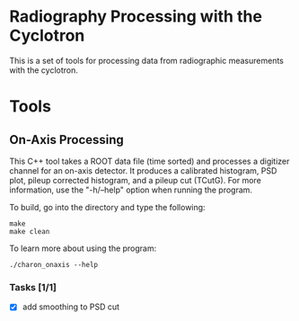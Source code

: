 * Radiography Processing with the Cyclotron
This is a set of tools for processing data from radiographic
measurements with the cyclotron. 
* Tools
** On-Axis Processing
This C++ tool takes a ROOT data file (time sorted) and processes a
digitizer channel for an on-axis detector. It produces a calibrated
histogram, PSD plot, pileup corrected histogram, and a pileup cut
(TCutG). For more information, use the "-h/--help" option when running
the program.

To build, go into the directory and type the following:
#+BEGIN_SRC 
make
make clean
#+END_SRC

To learn more about using the program:
#+BEGIN_SRC 
./charon_onaxis --help
#+END_SRC

*** Tasks [1/1]
    - [X] add smoothing to PSD cut
